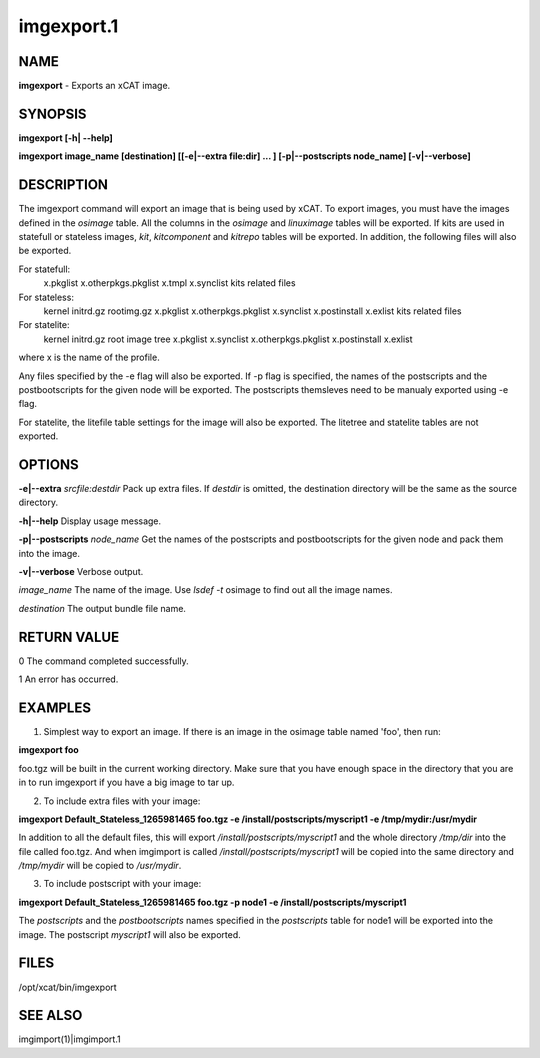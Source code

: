 
###########
imgexport.1
###########

.. highlight:: perl


****
NAME
****


\ **imgexport**\  - Exports an xCAT image.


********
SYNOPSIS
********


\ **imgexport [-h| -**\ **-help]**\ 

\ **imgexport image_name [destination] [[-e|-**\ **-extra file:dir] ... ] [-p|-**\ **-postscripts node_name] [-v|-**\ **-verbose]**\ 


***********
DESCRIPTION
***********


The imgexport command will export an image that is being used by xCAT.  To export images, you must have the images defined in the \ *osimage*\  table. All the columns in the \ *osimage*\  and \ *linuximage*\  tables will be exported. If kits are used in statefull or stateless images, \ *kit*\ , \ *kitcomponent*\  and \ *kitrepo*\  tables will be exported. In addition, the following files will also be exported.

For statefull:
  x.pkglist
  x.otherpkgs.pkglist
  x.tmpl
  x.synclist
  kits related files

For stateless:
  kernel
  initrd.gz
  rootimg.gz
  x.pkglist
  x.otherpkgs.pkglist
  x.synclist
  x.postinstall
  x.exlist
  kits related files

For statelite:
  kernel
  initrd.gz
  root image tree
  x.pkglist
  x.synclist
  x.otherpkgs.pkglist
  x.postinstall
  x.exlist

where x is the name of the profile.

Any files specified by the -e flag will also be exported. If -p flag is specified, the names of the postscripts and the postbootscripts for the given node will be exported. The postscripts themsleves need to be manualy exported using -e flag.

For statelite, the litefile table settings for the image will also be exported. The litetree and statelite tables are not exported.


*******
OPTIONS
*******


\ **-e|-**\ **-extra**\  \ *srcfile:destdir*\     Pack up extra files. If \ *destdir*\  is omitted, the destination directory will be the same as the source directory.

\ **-h|-**\ **-help**\                          Display usage message.

\ **-p|-**\ **-postscripts**\  \ *node_name*\   Get the names of the postscripts and postbootscripts for the given node and pack them into the image.

\ **-v|-**\ **-verbose**\                       Verbose output.

\ *image_name*\                         The name of the image. Use \ *lsdef -t*\  osimage to find out all the image names.

\ *destination*\                        The output bundle file name.


************
RETURN VALUE
************


0 The command completed successfully.

1 An error has occurred.


********
EXAMPLES
********


1. Simplest way to export an image.  If there is an image in the osimage table named 'foo', then run:

\ **imgexport foo**\ 

foo.tgz will be built in the current working directory.  Make sure that you have enough space in the directory that you are in to run imgexport if you have a big image to tar up.

2. To include extra files with your image:

\ **imgexport Default_Stateless_1265981465 foo.tgz -e /install/postscripts/myscript1  -e /tmp/mydir:/usr/mydir**\ 

In addition to all the default files, this will export \ */install/postscripts/myscript1*\  and the whole directory \ */tmp/dir*\  into the file called foo.tgz.  And when imgimport is called  \ */install/postscripts/myscript1*\  will be copied into the same directory and \ */tmp/mydir*\  will be copied to \ */usr/mydir*\ .

3. To include postscript with your image:

\ **imgexport Default_Stateless_1265981465 foo.tgz -p node1 -e /install/postscripts/myscript1**\ 

The \ *postscripts*\  and the \ *postbootscripts*\  names specified in the \ *postscripts*\  table for node1 will be exported into the image. The postscript \ *myscript1*\  will also be exported.


*****
FILES
*****


/opt/xcat/bin/imgexport


********
SEE ALSO
********


imgimport(1)|imgimport.1

